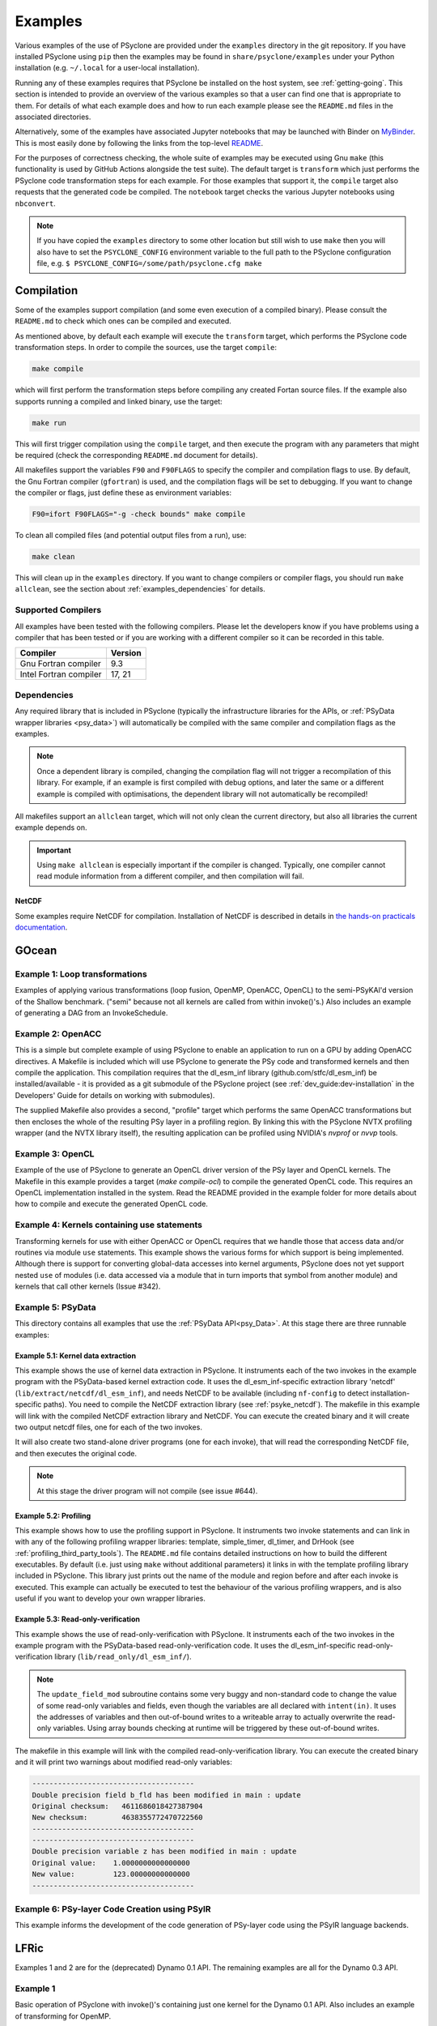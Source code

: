 .. -----------------------------------------------------------------------------
.. BSD 3-Clause License
..
.. Copyright (c) 2018-2021, Science and Technology Facilities Council.
.. All rights reserved.
..
.. Redistribution and use in source and binary forms, with or without
.. modification, are permitted provided that the following conditions are met:
..
.. * Redistributions of source code must retain the above copyright notice, this
..   list of conditions and the following disclaimer.
..
.. * Redistributions in binary form must reproduce the above copyright notice,
..   this list of conditions and the following disclaimer in the documentation
..   and/or other materials provided with the distribution.
..
.. * Neither the name of the copyright holder nor the names of its
..   contributors may be used to endorse or promote products derived from
..   this software without specific prior written permission.
..
.. THIS SOFTWARE IS PROVIDED BY THE COPYRIGHT HOLDERS AND CONTRIBUTORS
.. "AS IS" AND ANY EXPRESS OR IMPLIED WARRANTIES, INCLUDING, BUT NOT
.. LIMITED TO, THE IMPLIED WARRANTIES OF MERCHANTABILITY AND FITNESS
.. FOR A PARTICULAR PURPOSE ARE DISCLAIMED. IN NO EVENT SHALL THE
.. COPYRIGHT HOLDER OR CONTRIBUTORS BE LIABLE FOR ANY DIRECT, INDIRECT,
.. INCIDENTAL, SPECIAL, EXEMPLARY, OR CONSEQUENTIAL DAMAGES (INCLUDING,
.. BUT NOT LIMITED TO, PROCUREMENT OF SUBSTITUTE GOODS OR SERVICES;
.. LOSS OF USE, DATA, OR PROFITS; OR BUSINESS INTERRUPTION) HOWEVER
.. CAUSED AND ON ANY THEORY OF LIABILITY, WHETHER IN CONTRACT, STRICT
.. LIABILITY, OR TORT (INCLUDING NEGLIGENCE OR OTHERWISE) ARISING IN
.. ANY WAY OUT OF THE USE OF THIS SOFTWARE, EVEN IF ADVISED OF THE
.. POSSIBILITY OF SUCH DAMAGE.
.. -----------------------------------------------------------------------------
.. Written by R. W. Ford and A. R. Porter, STFC Daresbury Lab
.. Modified by I. Kavcic, Met Office
.. Modified by J. Henrichs, Bureau of Meteorology

.. _examples:

Examples
========

Various examples of the use of PSyclone are provided under the
``examples`` directory in the git repository. If you have installed
PSyclone using ``pip`` then the examples may be found in
``share/psyclone/examples`` under your Python installation
(e.g. ``~/.local`` for a user-local installation).

Running any of these examples requires that PSyclone be installed on
the host system, see :ref:`getting-going`. This section is intended
to provide an overview of the various examples so that a user can find
one that is appropriate to them. For details of what each example does
and how to run each
example please see the ``README.md`` files in the associated directories.

Alternatively, some of the examples have associated Jupyter notebooks
that may be launched with Binder on `MyBinder <https://mybinder.org/>`_.
This is most easily done by following the links from the top-level
`README <https://github.com/stfc/PSyclone#try-it-on-binder>`_.

For the purposes of correctness checking, the whole suite of examples
may be executed using Gnu ``make`` (this functionality is used by GitHub
Actions alongside the test suite). The default target is ``transform`` which
just performs the PSyclone code transformation steps for each
example. For those examples that support it, the ``compile`` target
also requests that the generated code be compiled. The ``notebook``
target checks the various Jupyter notebooks using ``nbconvert``.

.. note:: If you have copied the ``examples`` directory to some other
	  location but still wish to use ``make`` then you will also
	  have to set the ``PSYCLONE_CONFIG`` environment variable to
	  the full path to the PSyclone configuration file, e.g.
	  ``$ PSYCLONE_CONFIG=/some/path/psyclone.cfg make``


Compilation
-----------

Some of the examples support compilation (and some even execution of
a compiled binary). Please consult the ``README.md`` to check which ones
can be compiled and executed.

As mentioned above, by default each example will execute the
``transform`` target, which performs the PSyclone code transformation
steps. In order to compile the sources, use the target ``compile``:

.. code-block:: bash

    make compile

which will first perform the transformation steps before compiling
any created Fortan source files. If the example also supports running
a compiled and linked binary, use the target:

.. code-block:: bash

    make run

This will first trigger compilation using the ``compile`` target, and
then execute the program with any parameters that might be required
(check the corresponding ``README.md`` document for details).

All makefiles support the variables ``F90`` and ``F90FLAGS`` to specify
the compiler and compilation flags to use. By default, the Gnu Fortran
compiler (``gfortran``) is used, and the compilation flags will be set
to debugging. If you want to change the compiler or flags, just define
these as environment variables:

.. code-block:: bash

    F90=ifort F90FLAGS="-g -check bounds" make compile

To clean all compiled files (and potential output files from a run),
use:

.. code-block:: bash

    make clean

This will clean up in the ``examples`` directory. If you want to change compilers
or compiler flags, you should run ``make allclean``, see the section
about :ref:`examples_dependencies` for details.

Supported Compilers
^^^^^^^^^^^^^^^^^^^

All examples have been tested with the following compilers.
Please let the developers know if you have problems using a compiler
that has been tested or if you are working with a different compiler
so it can be recorded in this table.

.. tabularcolumns:: |l|L|

======================= =======================================================
Compiler                Version
======================= =======================================================
Gnu Fortran compiler    9.3
Intel Fortran compiler  17, 21
======================= =======================================================

.. _examples_dependencies:

Dependencies
^^^^^^^^^^^^

Any required library that is included in PSyclone (typically
the infrastructure libraries for the APIs, or :ref:`PSyData wrapper
libraries <psy_data>`) will automatically be compiled with the same compiler
and compilation flags as the examples.

.. note:: Once a dependent library is compiled, changing the
    compilation flag will not trigger a recompilation
    of this library. For example, if an example is first compiled with
    debug options, and later the same or a different
    example is compiled with optimisations, the dependent library will not
    automatically be recompiled!

All makefiles support an ``allclean`` target, which will not only
clean the current directory, but also all libraries the current
example depends on.

.. important:: Using ``make allclean`` is especially important if
    the compiler is changed. Typically, one compiler cannot read
    module information from a different compiler, and then
    compilation will fail.

NetCDF
~~~~~~

Some examples require NetCDF for compilation. Installation of NetCDF
is described in details in
`the hands-on practicals documentation
<https://github.com/stfc/PSyclone/tree/master/tutorial/practicals#netcdf-library-lfric-examples>`_.



GOcean
------

Example 1: Loop transformations
^^^^^^^^^^^^^^^^^^^^^^^^^^^^^^^

Examples of applying various transformations (loop fusion, OpenMP,
OpenACC, OpenCL) to the semi-PSyKAl'd version of the Shallow
benchmark. ("semi" because not all kernels are called from within
invoke()'s.) Also includes an example of generating a DAG from an
InvokeSchedule.

Example 2: OpenACC
^^^^^^^^^^^^^^^^^^

This is a simple but complete example of using PSyclone to enable an
application to run on a GPU by adding OpenACC directives. A Makefile
is included which will use PSyclone to generate the PSy code and
transformed kernels and then compile the application. This compilation
requires that the dl_esm_inf library (github.com/stfc/dl_esm_inf) be
installed/available - it is provided as a git submodule of the PSyclone
project (see :ref:`dev_guide:dev-installation` in the Developers' Guide
for details on working with submodules).

The supplied Makefile also provides a second, "profile" target which
performs the same OpenACC transformations but then encloses the whole
of the resulting PSy layer in a profiling region. By linking this with
the PSyclone NVTX profiling wrapper (and the NVTX library itself), the
resulting application can be profiled using NVIDIA's `nvprof` or
`nvvp` tools.

Example 3: OpenCL
^^^^^^^^^^^^^^^^^

Example of the use of PSyclone to generate an OpenCL driver version of
the PSy layer and OpenCL kernels. The Makefile in this example provides
a target (`make compile-ocl`) to compile the generated OpenCL code. This
requires an OpenCL implementation installed in the system. Read the README
provided in the example folder for more details about how to compile and
execute the generated OpenCL code.

Example 4: Kernels containing use statements
^^^^^^^^^^^^^^^^^^^^^^^^^^^^^^^^^^^^^^^^^^^^

Transforming kernels for use with either OpenACC or OpenCL requires
that we handle those that access data and/or routines via module
``use`` statements. This example shows the various forms for which
support is being implemented. Although there is support for converting
global-data accesses into kernel arguments, PSyclone does not yet support
nested ``use`` of modules (i.e. data accessed via a module that in turn
imports that symbol from another module) and kernels that call other
kernels (Issue #342).


Example 5: PSyData
^^^^^^^^^^^^^^^^^^
This directory contains all examples that use the
:ref:`PSyData API<psy_Data>`. At this stage there are three
runnable examples:

Example 5.1: Kernel data extraction
~~~~~~~~~~~~~~~~~~~~~~~~~~~~~~~~~~~
This example shows the use of kernel data extraction in PSyclone.
It instruments each of the two invokes in the example program
with the PSyData-based kernel extraction code.
It uses the dl_esm_inf-specific extraction library 'netcdf'
(``lib/extract/netcdf/dl_esm_inf``), and needs NetCDF to be
available (including ``nf-config`` to detect installation-specific
paths). You need to compile the NetCDF extraction library
(see :ref:`psyke_netcdf`).
The makefile in this example will link with the compiled NetCDF
extraction library and NetCDF. You can execute the created
binary and it will create two output netcdf files, one for
each of the two invokes.

It will also create two stand-alone driver programs (one for
each invoke), that will read the corresponding NetCDF file,
and then executes the original code.

.. note:: At this stage the driver program will not compile
    (see issue #644).


Example 5.2: Profiling
~~~~~~~~~~~~~~~~~~~~~~
This example shows how to use the profiling support in PSyclone.
It instruments two invoke statements and can link in with any
of the following profiling wrapper libraries: template,
simple_timer, dl_timer, and DrHook (see
:ref:`profiling_third_party_tools`). The ``README.md``
file contains detailed instructions on how to build the
different executables. By default (i.e. just using ``make``
without additional parameters) it links in with the
template profiling library included in PSyclone. This library just
prints out the name of the module and region before and after each
invoke is executed. This example can actually be executed to
test the behaviour of the various profiling wrappers, and is
also useful if you want to develop your own wrapper libraries.

.. _gocean_example_readonly:

Example 5.3: Read-only-verification
~~~~~~~~~~~~~~~~~~~~~~~~~~~~~~~~~~~
This example shows the use of read-only-verification with PSyclone.
It instruments each of the two invokes in the example program
with the PSyData-based read-only-verification code.
It uses the dl_esm_inf-specific read-only-verification library
(``lib/read_only/dl_esm_inf/``).

.. note:: The ``update_field_mod`` subroutine contains some very
    buggy and non-standard code to change the value of some
    read-only variables and fields, even though the variables
    are all declared with
    ``intent(in)``. It uses the addresses of variables and
    then out-of-bound writes to a writeable array to
    actually overwrite the read-only variables. Using
    array bounds checking at runtime will be triggered by these
    out-of-bound writes.

The makefile in this example will link with the compiled 
read-only-verification library. You can execute the created
binary and it will print two warnings about modified
read-only variables:

.. code-block:: none

    --------------------------------------
    Double precision field b_fld has been modified in main : update
    Original checksum:   4611686018427387904
    New checksum:        4638355772470722560
    --------------------------------------
    --------------------------------------
    Double precision variable z has been modified in main : update
    Original value:    1.0000000000000000     
    New value:         123.00000000000000     
    --------------------------------------

Example 6: PSy-layer Code Creation using PSyIR
^^^^^^^^^^^^^^^^^^^^^^^^^^^^^^^^^^^^^^^^^^^^^^
This example informs the development of the code generation of PSy-layer
code using the PSyIR language backends.


.. _examples_lfric:

LFRic
------

Examples 1 and 2 are for the (deprecated) Dynamo 0.1 API. The remaining
examples are all for the Dynamo 0.3 API.

Example 1
^^^^^^^^^

Basic operation of PSyclone with invoke()'s containing just one kernel
for the Dynamo 0.1 API. Also includes an example of transforming for
OpenMP.

Example 2
^^^^^^^^^

A more complex example for the Dynamo 0.1 API containing multi-kernel
invokes. Provides examples of OpenMP and loop fusion transformations.

Example 3
^^^^^^^^^

Shows the use of colouring and OpenMP for the Dynamo 0.3 API. Includes
multi-kernel, named invokes with both user-supplied and built-in
kernels. Also shows the use of ``Wchi`` function space metadata for
coordinate fields in LFRic.

Example 4
^^^^^^^^^

Demonstrates the use of the special ``enforce_bc_kernel`` which
PSyclone recognises as a boundary-condition kernel.

Example 5
^^^^^^^^^

Example of kernels which require stencil information.

Example 6
^^^^^^^^^

Example of applying OpenMP to an InvokeSchedule containing kernels
that perform reduction operations. Two scripts are provided, one of
which demonstrates how to request that PSyclone generate code for a
reproducible OpenMP reduction. (The default OpenMP reduction is not
guaranteed to be reproducible from one run to the next on the same
number of threads.)

Example 7
^^^^^^^^^

Example of kernels requiring Column-Matrix Assembly operators.

Example 8
^^^^^^^^^

Example of the use of the redundant-computation and move
transformations to eliminate and re-order halo exchanges.

Example 9
^^^^^^^^^

Demonstrates the behaviour of PSyclone for kernels that read and write
quantities on horizontally-discontinuous function spaces. In addition,
this example demonstrates how to write a PSyclone transformation script
that only colours loops over continuous spaces.

Example 10
^^^^^^^^^^

Demonstrates the use of "inter-grid" kernels that prolong or restrict
fields (map between grids of different resolutions), as well as the
use of ``ANY_DISCONTINUOUS_SPACE`` function space metadata.

Example 11
^^^^^^^^^^

Example of the use of transformations to introduce redundant computation,
split synchronous halo exchanges into asynchronous exchanges (start and
stop) and move the starts of those exchanges in order to overlap them
with computation.

Example 12
^^^^^^^^^^

Example of applying code extraction to Nodes in an Invoke Schedule:

.. code-block:: bash

  > psyclone -nodm -s ./extract_nodes.py \
      gw_mixed_schur_preconditioner_alg_mod.x90

or to a Kernel in an Invoke after applying transformations:

.. code-block:: bash

  > psyclone -nodm -s ./extract_kernel_with_transformations.py \
      gw_mixed_schur_preconditioner_alg_mod.x90

For now it only inserts comments in appropriate locations while the
the full support for code extraction is being developed.

This example also contains a Python helper script ``find_kernel.py``
which displays the names and Schedules of Invokes containing call(s)
to the specified Kernel:

.. code-block:: bash

  > python find_kernel.py

Example 13 : Kernel transformation
^^^^^^^^^^^^^^^^^^^^^^^^^^^^^^^^^^

Demonstrates how an LFRic kernel can be transformed. The example
transformation makes Kernel values constant where appropriate. For
example, the number of levels is usually passed into a kernel by
argument but the transformation allows a particular value to be
specified which the transformation then sets as a parameter in the
kernel. Hard-coding values in a kernel helps the compiler to do a
better job when optimising the code.

Example 14: OpenACC
^^^^^^^^^^^^^^^^^^^

Example of adding OpenACC directives in the dynamo0.3 API. This is a
work in progress so the generated code may not work as
expected. However it is never-the-less useful as a starting
point. Three scripts are provided.

The first script (``acc_kernels.py``) shows how to add OpenACC Kernels
directives to the PSy-layer. This example only works with distributed
memory switched off as the OpenACC Kernels transformation does not yet
support halo exchanges within an OpenACC Kernels region.

The second script (``acc_parallel.py``)shows how to add OpenACC Loop,
Parallel and Enter Data directives to the PSy-layer. Again this
example only works with distributed memory switched off as the OpenACC
Parallel transformation does not support halo exchanges within an
OpenACC Parallel region.

The third script (``acc_parallel_dm.py``) is the same as the second
except that it does support distributed memory being switched on by
placing an OpenACC Parallel directive around each OpenACC Loop
directive, rather than having one for the whole invoke. This approach
avoids having halo exchanges within an OpenACC Parallel region.

The generated code has a number of problems including 1) it does not
modify the kernels to include the OpenACC Routine directive, 2) a
loop's upper bound is computed via a derived type (this should be
computed beforehand) 3) set_dirty and set_clean calls are placed
within an OpenACC Parallel directive and 4) there are no checks on
whether loops are parallel or not, it is just assumed they are -
i.e. support for colouring or locking is not yet implemented.

Example 15: CPU Optimisation of Matvec
^^^^^^^^^^^^^^^^^^^^^^^^^^^^^^^^^^^^^^

Example of optimising the LFRic matvec kernel for CPUs. This is work
in progress with the idea being that PSyclone transformations will be
able to reproduce hand-optimised code.

There is one script which, when run:

.. code-block:: bash

   > psyclone ./matvec_opt.py ../code/gw_mixed_schur_preconditioner_alg_mod.x90

will print out the modified matvec kernel code. At the moment no
transformations are included (as they are work-in-progress) so the
code that is output is the same as the original (but looks different
as it has been translated to PSyIR and then output by the PSyIR
fortran back-end).

Example 17: Runnable Simplified Examples
^^^^^^^^^^^^^^^^^^^^^^^^^^^^^^^^^^^^^^^^

This directory contains three simplified LFRic examples that can be
compiled and executed - of course, a suitable Fortran compiler is
required. The examples are using a subset of the LFRic infrastructure
library, which is contained in PSyclone and which has been slightly
modified to make it easier to create stand-alone, non-MPI LFRic codes.

Example 17.1: A Simple Runnable Example
~~~~~~~~~~~~~~~~~~~~~~~~~~~~~~~~~~~~~~~

The subdirectory ``full_example`` contains a very simple example code
that uses PSyclone to process two invokes. It uses unit-testing
code from various classes to create the required data structures like
initial grid etc. The code can be compiled with ``make compile``, and
the binary executed with either ``make run`` or ``./example``.

Example 17.2: A Simple Runnable Example With NetCDF
~~~~~~~~~~~~~~~~~~~~~~~~~~~~~~~~~~~~~~~~~~~~~~~~~~~

The subdirectory ``full_example_netcdf`` contains code very similar
to the previous example, but uses NetCDF to read the initial grid
from the NetCDF file ``mesh_BiP128x16-400x100.nc``.
Installation of NetCDF is described in
`the hands-on practicals documentation
<https://github.com/stfc/PSyclone/tree/master/tutorial/practicals#netcdf-library-lfric-examples>`_.
The code can be compiled with ``make compile``, and
the binary executed with either ``make run`` or ``./example``.

Example 17.3: Kernel Data Extraction
~~~~~~~~~~~~~~~~~~~~~~~~~~~~~~~~~~~~

The example in the subdirectory ``full_example_extract`` shows the
use of :ref:`kernel extraction <psyke>`. It requires the
installation of a NetCDF development environment (see
``tutorial/practicals/README.md#netcdf-library-lfric-examples``
for installing NetCDF).
The code can be compiled with ``make compile``, and
the binary executed with either ``make run`` or ``./extract``
Running the
compiled binary will create one NetCDF file ``main-update.nc``
containing the input and output parameters for the ``testkern_w0``
kernel call. For example:

.. code-block:: bash

    cd full_example_extraction
    make compile
    ./extract
    ncdump ./main-update.nc | less



NEMO
----

These examples may all be found in the ``examples/nemo`` directory.

Example 1: OpenMP parallelisation of tra_adv
^^^^^^^^^^^^^^^^^^^^^^^^^^^^^^^^^^^^^^^^^^^^

Demonstrates the use of PSyclone to parallelise the loops over vertical levels
in a NEMO tracer-advection benchmark using OpenMP.

Example 2: OpenMP parallelisation of traldf_iso
^^^^^^^^^^^^^^^^^^^^^^^^^^^^^^^^^^^^^^^^^^^^^^^

Demonstrates the use of PSyclone to parallelise the loops over vertical levels
in some NEMO tracer-diffusion code using OpenMP.

Example 3: OpenACC parallelisation of tra_adv
^^^^^^^^^^^^^^^^^^^^^^^^^^^^^^^^^^^^^^^^^^^^^

Demonstrates the introduction of simple OpenACC parallelisation (using the
``data`` and ``kernels`` directives) for a NEMO tracer-advection benchmark.

.. _nemo-eg4-sir:

Example 4: Transforming Fortran code to the SIR
^^^^^^^^^^^^^^^^^^^^^^^^^^^^^^^^^^^^^^^^^^^^^^^

Demonstrates that simple Fortran code examples which conform to the
NEMO API can be transformed to the Stencil Intermediate Representation
(SIR). The SIR is the front-end language to DAWN
(https://github.com/MeteoSwiss-APN/dawn), a tool which generates
optimised cuda, or gridtools code. Thus these simple Fortran examples
can be transformed to optimised cuda and/or gridtools code by using
PSyclone and then DAWN.

PSyIR
-----

Examples may all be found in the ``example/psyir`` directory. Read the
``README.md`` file in this directory for full details.

Example 1: Constructing PSyIR and Generating Code
^^^^^^^^^^^^^^^^^^^^^^^^^^^^^^^^^^^^^^^^^^^^^^^^^

``create.py`` is a Python script that demonstrates the use of the various
``create`` methods to build a PSyIR tree from scratch.

Example 2: Creating PSyIR for Structure Types
^^^^^^^^^^^^^^^^^^^^^^^^^^^^^^^^^^^^^^^^^^^^^

``create_structure_types.py`` demonstrates the representation of
structure types (i.e. Fortran derived types or C structs) in the PSyIR.
